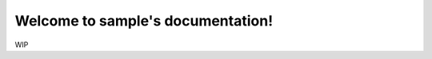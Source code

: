 .. Documentation of FlowScanner, created by
   Marvin Arets on 0703-2022.

Welcome to sample's documentation!
==================================

WIP